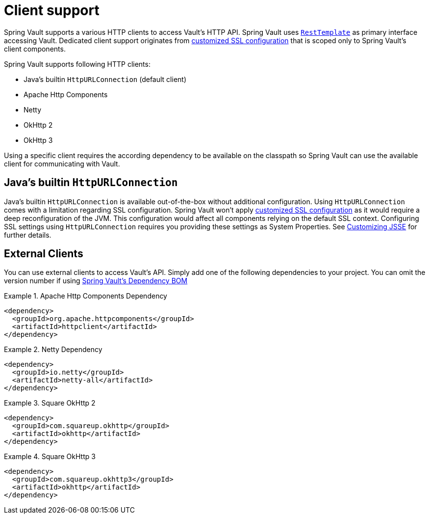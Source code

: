 [[vault.core.client.support]]
= Client support

Spring Vault supports a various HTTP clients to access Vault's HTTP API. Spring Vault uses
http://docs.spring.io/spring/docs/{springVersion}/spring-framework-reference/html/remoting.html#rest-resttemplate[`RestTemplate`] as primary interface accessing Vault.
Dedicated client support originates from <<vault.client-ssl,customized SSL configuration>>
that is scoped only to Spring Vault's client components.

Spring Vault supports following HTTP clients:

* Java's builtin `HttpURLConnection` (default client)
* Apache Http Components
* Netty
* OkHttp 2
* OkHttp 3

Using a specific client requires the according dependency to be available on the classpath
so Spring Vault can use the available client for communicating with Vault.

== Java's builtin `HttpURLConnection`

Java's builtin `HttpURLConnection` is available out-of-the-box without additional
configuration. Using `HttpURLConnection` comes with a limitation regarding SSL configuration.
Spring Vault won't apply <<vault.client-ssl,customized SSL configuration>> as it would
require a deep reconfiguration of the JVM. This configuration would affect all
components relying on the default SSL context. Configuring SSL settings using
`HttpURLConnection` requires you providing these settings as System Properties. See
https://docs.oracle.com/javase/8/docs/technotes/guides/security/jsse/JSSERefGuide.html#InstallationAndCustomization[Customizing JSSE] for further details.

== External Clients
You can use external clients to access Vault's API. Simply add one of the following
dependencies to your project. You can omit the version number if using
<<dependencies,Spring Vault's Dependency BOM>>


.Apache Http Components Dependency
====
[source, xml]
----
<dependency>
  <groupId>org.apache.httpcomponents</groupId>
  <artifactId>httpclient</artifactId>
</dependency>
----
====

.Netty Dependency
====
[source, xml]
----
<dependency>
  <groupId>io.netty</groupId>
  <artifactId>netty-all</artifactId>
</dependency>
----
====

.Square OkHttp 2
====
[source, xml]
----
<dependency>
  <groupId>com.squareup.okhttp</groupId>
  <artifactId>okhttp</artifactId>
</dependency>
----
====

.Square OkHttp 3
====
[source, xml]
----
<dependency>
  <groupId>com.squareup.okhttp3</groupId>
  <artifactId>okhttp</artifactId>
</dependency>
----
====
